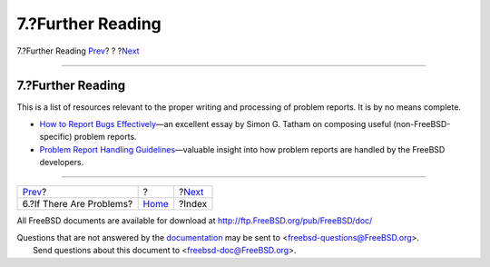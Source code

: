 ==================
7.?Further Reading
==================

.. raw:: html

   <div class="navheader">

7.?Further Reading
`Prev <pr-problems.html>`__?
?
?\ `Next <ix01.html>`__

--------------

.. raw:: html

   </div>

.. raw:: html

   <div class="section">

.. raw:: html

   <div class="titlepage" xmlns="">

.. raw:: html

   <div>

.. raw:: html

   <div>

7.?Further Reading
------------------

.. raw:: html

   </div>

.. raw:: html

   </div>

.. raw:: html

   </div>

This is a list of resources relevant to the proper writing and
processing of problem reports. It is by no means complete.

.. raw:: html

   <div class="itemizedlist">

-  `How to Report Bugs
   Effectively <http://www.chiark.greenend.org.uk/~sgtatham/bugs.html>`__—an
   excellent essay by Simon G. Tatham on composing useful
   (non-FreeBSD-specific) problem reports.

-  `Problem Report Handling
   Guidelines <../../../../doc/en_US.ISO8859-1/articles/pr-guidelines/article.html>`__—valuable
   insight into how problem reports are handled by the FreeBSD
   developers.

.. raw:: html

   </div>

.. raw:: html

   </div>

.. raw:: html

   <div class="navfooter">

--------------

+--------------------------------+-------------------------+---------------------------+
| `Prev <pr-problems.html>`__?   | ?                       | ?\ `Next <ix01.html>`__   |
+--------------------------------+-------------------------+---------------------------+
| 6.?If There Are Problems?      | `Home <index.html>`__   | ?Index                    |
+--------------------------------+-------------------------+---------------------------+

.. raw:: html

   </div>

All FreeBSD documents are available for download at
http://ftp.FreeBSD.org/pub/FreeBSD/doc/

| Questions that are not answered by the
  `documentation <http://www.FreeBSD.org/docs.html>`__ may be sent to
  <freebsd-questions@FreeBSD.org\ >.
|  Send questions about this document to <freebsd-doc@FreeBSD.org\ >.
